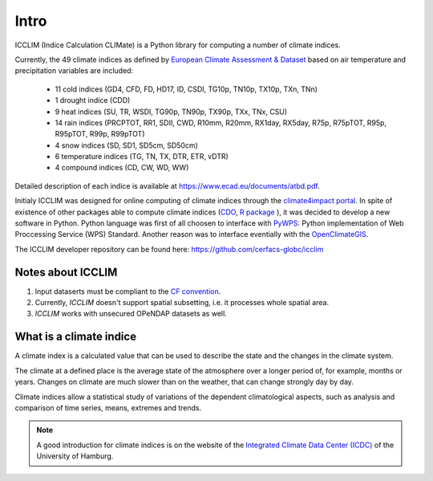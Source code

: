 Intro
======

ICCLIM (Indice Calculation CLIMate) is a Python library for computing a number of climate indices.

Currently, the 49 climate indices as defined by `European Climate Assessment & Dataset <https://www.ecad.eu/>`_ based on air temperature and precipitation variables are included:

	- 11 cold indices (GD4, CFD, FD, HD17, ID, CSDI, TG10p, TN10p, TX10p, TXn, TNn)
	- 1 drought indice (CDD)
	- 9 heat indices (SU, TR, WSDI, TG90p, TN90p, TX90p, TXx, TNx, CSU)
	- 14 rain indices (PRCPTOT, RR1, SDII, CWD, R10mm, R20mm, RX1day, RX5day, R75p, R75pTOT, R95p, R95pTOT, R99p, R99pTOT)
	- 4 snow indices (SD, SD1, SD5cm, SD50cm)
	- 6 temperature indices (TG, TN, TX, DTR, ETR, vDTR)
	- 4 compound indices (CD, CW, WD, WW)

Detailed description of each indice is available at https://www.ecad.eu/documents/atbd.pdf.

Initialy ICCLIM was designed for online computing of climate indices through the `climate4impact portal <https://climate4impact.eu>`_.
In spite of existence of other packages able to compute climate indices (`CDO <https://code.mpimet.mpg.de/projects/cdo>`_, `R package <https://etccdi.pacificclimate.org/resources/software-library>`_ ),
it was decided to develop a new software in Python.
Python language was first of all choosen to interface with `PyWPS <https://pywps.org/>`_: Python implementation of Web Proccessing Service
(WPS) Standard.
Another reason was to interface eventially with the `OpenClimateGIS <https://github.com/NCPP/ocgis/>`_.

The ICCLIM developer repository can be found here: `<https://github.com/cerfacs-globc/icclim>`_

Notes about ICCLIM
~~~~~~~~~~~~~~~~~~~~

1. Input dataserts must be compliant to the `CF convention <https://cfconventions.org/>`_.
2. Currently, *ICCLIM* doesn't support spatial subsetting, i.e. it processes whole spatial area.
3. *ICCLIM* works with unsecured OPeNDAP datasets as well.


.. _climate_indices_label:

What is a climate indice
~~~~~~~~~~~~~~~~~~~~~~~~~~
A climate index is a calculated value that can be used to describe the state and the changes in the climate system.

The climate at a defined place is the average state of the atmosphere over a longer period of, for example, months or years. Changes on climate are much slower than on the weather, that can change strongly day by day.

Climate indices allow a statistical study of variations of the dependent climatological aspects, such as analysis and comparison of time series, means, extremes and trends.

.. note:: A good introduction for climate indices is on the website of the `Integrated Climate Data Center (ICDC) <https://icdc.cen.uni-hamburg.de/en/climate-indices.html>`_ of the University of Hamburg.

.. seealso::

    - `Climate Variability and Predictability (CLIVAR) <https://www.clivar.org/clivar-panels/etccdi/indices-data/indices-data>`_
    - `Expert Team on Climate Change Detection and Indices (ETCCDI) <https://etccdi.pacificclimate.org/>`_
    - `European Climate Assessment & Dataset (ECA&D) <https://www.ecad.eu>`_


    - `ATBD ECA&D indices <https://www.ecad.eu/documents/atbd.pdf>`_
    - `Article about percentile-based indices <http://etccdi.pacificclimate.org/docs/Zhangetal05JumpPaper.pdf>`_
    - `Sample quantiles in statistical packages <https://www.amherst.edu/media/view/129116/original/Sample+Quantiles.pdf>`_

